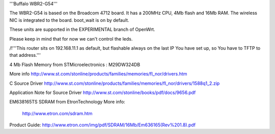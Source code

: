 '''Buffalo WBR2-G54'''

The WBR2-G54 is based on the Broadcom 4712 board. It has a 200MHz CPU, 4Mb flash and 16Mb RAM.
The wireless NIC is integrated to the board. boot_wait is on by default.

These units are supported in the EXPERIMENTAL branch of OpenWrt.

Please keep in mind that for now we can't control the leds.

/!\ '''This router sits on 192.168.11.1 as default, but flashable always on the last IP You have set up, so You have to TFTP to that address.'''


4 Mb Flash Memory from STMicroelectronics :
M29DW324DB

More info
http://www.st.com/stonline/products/families/memories/fl_nor/drivers.htm

C Source Driver
http://www.st.com/stonline/products/families/memories/fl_nor/drivers/1588q1_2.zip

Application Note for Source Driver
http://www.st.com/stonline/books/pdf/docs/9656.pdf


EM638165TS SDRAM from EtronTechnology
More info:
 http://www.etron.com/sdram.htm
Product Guide:
http://www.etron.com/img/pdf/SDRAM/16Mb/Em636165(Rev%201.8).pdf
